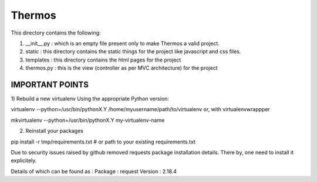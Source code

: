 *********************************************************************************************
                                       Thermos
*********************************************************************************************


This directory contains the following:  
  
1. __init__.py : which is an empty file present only to make Thermos a valid project.  
  
2. static : this directory contains the static things for the project like javascript and css files.  
  
3. templates : this directory contains the html pages for the project  
  
4. thermos.py : this is the view (controller as per MVC architecture) for the project  
  
------------------------------------------------------------------------------------------------  
                                IMPORTANT POINTS  
------------------------------------------------------------------------------------------------  
1) Rebuild a new virtualenv  
Using the appropriate Python version:  
  
virtualenv --python=/usr/bin/pythonX.Y /home/myusername/path/to/virtualenv
or, with virtualenvwrappper  
  
mkvirtualenv --python=/usr/bin/pythonX.Y my-virtualenv-name  
  
2) Reinstall your packages  
  
pip install -r tmp/requirements.txt  # or path to your existing requirements.txt  
  
Due to security issues raised by github removed requests package installation details. There by, one need to install it explicitely.  
  
Details of which can be found as :  
Package : request  
Version : 2.18.4

